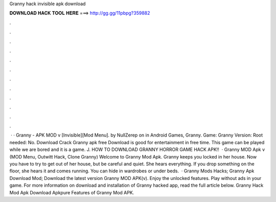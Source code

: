Granny hack invisible apk download

𝐃𝐎𝐖𝐍𝐋𝐎𝐀𝐃 𝐇𝐀𝐂𝐊 𝐓𝐎𝐎𝐋 𝐇𝐄𝐑𝐄 ===> http://gg.gg/11pbpg?359882

.

.

.

.

.

.

.

.

.

.

.

.

 · · Granny - APK MOD v [Invisible][Mod Menu]. by NullZerep on in Android Games, Granny. Game: Granny Version: Root needed: No. Download Crack Granny apk free Download is good for entertainment in free time. This game can be played while we are bored and it is a game. J. HOW TO DOWNLOAD GRANNY HORROR GAME HACK APK!!  · Granny MOD Apk v (MOD Menu, Outwitt Hack, Clone Granny) Welcome to Granny Mod Apk. Granny keeps you locked in her house. Now you have to try to get out of her house, but be careful and quiet. She hears everything. If you drop something on the floor, she hears it and comes running. You can hide in wardrobes or under beds.  · Granny Mods Hacks; Granny Apk Download Mod; Download the latest version Granny MOD APK(v). Enjoy the unlocked features. Play without ads in your game. For more information on download and installation of Granny hacked app, read the full article below. Granny Hack Mod Apk Download Apkpure Features of Granny Mod APK.